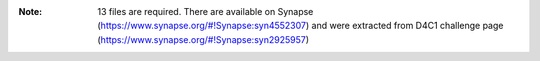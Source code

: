 :Note: 13 files are required. There are available on Synapse (https://www.synapse.org/#!Synapse:syn4552307)
    and were extracted from D4C1 challenge page (https://www.synapse.org/#!Synapse:syn2925957)
